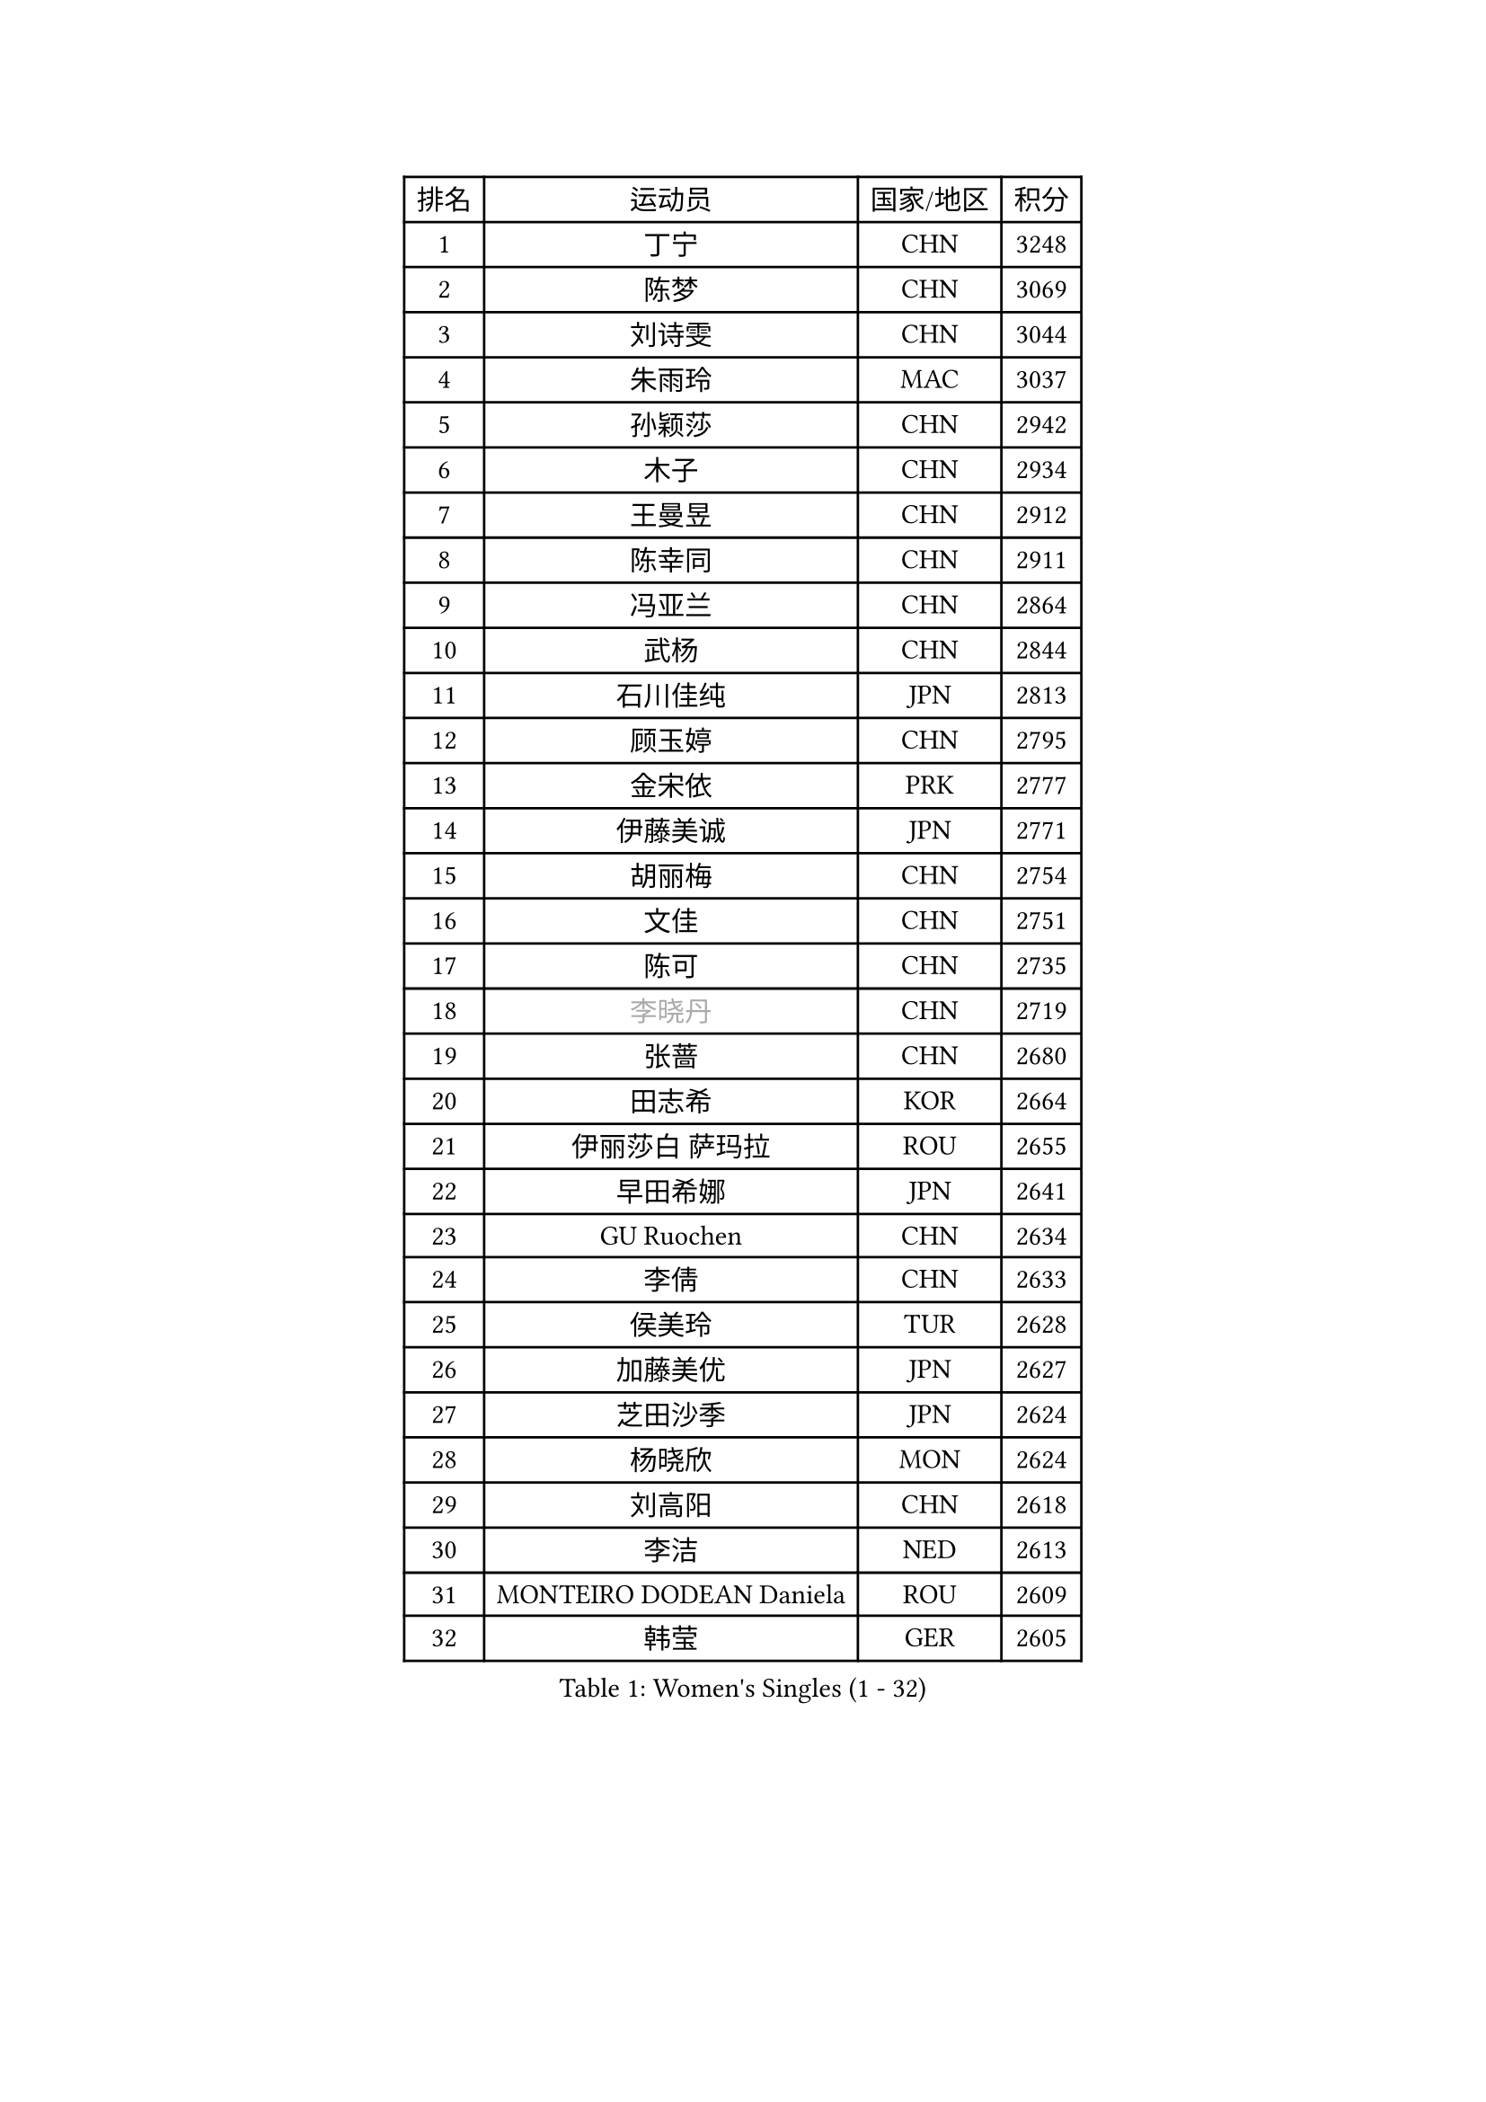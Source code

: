 
#set text(font: ("Courier New", "NSimSun"))
#figure(
  caption: "Women's Singles (1 - 32)",
    table(
      columns: 4,
      [排名], [运动员], [国家/地区], [积分],
      [1], [丁宁], [CHN], [3248],
      [2], [陈梦], [CHN], [3069],
      [3], [刘诗雯], [CHN], [3044],
      [4], [朱雨玲], [MAC], [3037],
      [5], [孙颖莎], [CHN], [2942],
      [6], [木子], [CHN], [2934],
      [7], [王曼昱], [CHN], [2912],
      [8], [陈幸同], [CHN], [2911],
      [9], [冯亚兰], [CHN], [2864],
      [10], [武杨], [CHN], [2844],
      [11], [石川佳纯], [JPN], [2813],
      [12], [顾玉婷], [CHN], [2795],
      [13], [金宋依], [PRK], [2777],
      [14], [伊藤美诚], [JPN], [2771],
      [15], [胡丽梅], [CHN], [2754],
      [16], [文佳], [CHN], [2751],
      [17], [陈可], [CHN], [2735],
      [18], [#text(gray, "李晓丹")], [CHN], [2719],
      [19], [张蔷], [CHN], [2680],
      [20], [田志希], [KOR], [2664],
      [21], [伊丽莎白 萨玛拉], [ROU], [2655],
      [22], [早田希娜], [JPN], [2641],
      [23], [GU Ruochen], [CHN], [2634],
      [24], [李倩], [CHN], [2633],
      [25], [侯美玲], [TUR], [2628],
      [26], [加藤美优], [JPN], [2627],
      [27], [芝田沙季], [JPN], [2624],
      [28], [杨晓欣], [MON], [2624],
      [29], [刘高阳], [CHN], [2618],
      [30], [李洁], [NED], [2613],
      [31], [MONTEIRO DODEAN Daniela], [ROU], [2609],
      [32], [韩莹], [GER], [2605],
    )
  )#pagebreak()

#set text(font: ("Courier New", "NSimSun"))
#figure(
  caption: "Women's Singles (33 - 64)",
    table(
      columns: 4,
      [排名], [运动员], [国家/地区], [积分],
      [33], [索菲亚 波尔卡诺娃], [AUT], [2604],
      [34], [平野美宇], [JPN], [2600],
      [35], [车晓曦], [CHN], [2600],
      [36], [徐孝元], [KOR], [2596],
      [37], [李倩], [POL], [2594],
      [38], [冯天薇], [SGP], [2591],
      [39], [LANG Kristin], [GER], [2583],
      [40], [姜华珺], [HKG], [2581],
      [41], [LIU Xi], [CHN], [2571],
      [42], [李皓晴], [HKG], [2568],
      [43], [郑怡静], [TPE], [2568],
      [44], [安藤南], [JPN], [2558],
      [45], [陈思羽], [TPE], [2557],
      [46], [单晓娜], [GER], [2556],
      [47], [浜本由惟], [JPN], [2554],
      [48], [#text(gray, "金景娥")], [KOR], [2551],
      [49], [#text(gray, "SHENG Dandan")], [CHN], [2544],
      [50], [何卓佳], [CHN], [2543],
      [51], [曾尖], [SGP], [2542],
      [52], [乔治娜 波塔], [HUN], [2537],
      [53], [傅玉], [POR], [2537],
      [54], [伯纳黛特 斯佐科斯], [ROU], [2536],
      [55], [倪夏莲], [LUX], [2536],
      [56], [杜凯琹], [HKG], [2528],
      [57], [桥本帆乃香], [JPN], [2527],
      [58], [石洵瑶], [CHN], [2524],
      [59], [钱天一], [CHN], [2521],
      [60], [崔孝珠], [KOR], [2517],
      [61], [李佳燚], [CHN], [2514],
      [62], [刘佳], [AUT], [2512],
      [63], [孙铭阳], [CHN], [2505],
      [64], [王艺迪], [CHN], [2504],
    )
  )#pagebreak()

#set text(font: ("Courier New", "NSimSun"))
#figure(
  caption: "Women's Singles (65 - 96)",
    table(
      columns: 4,
      [排名], [运动员], [国家/地区], [积分],
      [65], [佐藤瞳], [JPN], [2501],
      [66], [SOO Wai Yam Minnie], [HKG], [2499],
      [67], [李佼], [NED], [2497],
      [68], [森樱], [JPN], [2493],
      [69], [长崎美柚], [JPN], [2491],
      [70], [于梦雨], [SGP], [2491],
      [71], [MATSUZAWA Marina], [JPN], [2489],
      [72], [#text(gray, "帖雅娜")], [HKG], [2484],
      [73], [张瑞], [CHN], [2484],
      [74], [李芬], [SWE], [2483],
      [75], [MAEDA Miyu], [JPN], [2482],
      [76], [MIKHAILOVA Polina], [RUS], [2475],
      [77], [MORIZONO Mizuki], [JPN], [2465],
      [78], [梁夏银], [KOR], [2463],
      [79], [张墨], [CAN], [2463],
      [80], [DIACONU Adina], [ROU], [2455],
      [81], [森田美咲], [JPN], [2455],
      [82], [阿德里安娜 迪亚兹], [PUR], [2454],
      [83], [李时温], [KOR], [2454],
      [84], [维多利亚 帕芙洛维奇], [BLR], [2451],
      [85], [ZHOU Yihan], [SGP], [2450],
      [86], [刘斐], [CHN], [2449],
      [87], [佩特丽莎 索尔佳], [GER], [2440],
      [88], [JIA Jun], [CHN], [2438],
      [89], [KIM Youjin], [KOR], [2434],
      [90], [苏萨西尼 萨维塔布特], [THA], [2432],
      [91], [CHENG Hsien-Tzu], [TPE], [2431],
      [92], [#text(gray, "CHOI Moonyoung")], [KOR], [2425],
      [93], [SHIOMI Maki], [JPN], [2420],
      [94], [HUANG Yi-Hua], [TPE], [2415],
      [95], [木原美悠], [JPN], [2412],
      [96], [PASKAUSKIENE Ruta], [LTU], [2410],
    )
  )#pagebreak()

#set text(font: ("Courier New", "NSimSun"))
#figure(
  caption: "Women's Singles (97 - 128)",
    table(
      columns: 4,
      [排名], [运动员], [国家/地区], [积分],
      [97], [NOSKOVA Yana], [RUS], [2409],
      [98], [NING Jing], [AZE], [2403],
      [99], [#text(gray, "SONG Maeum")], [KOR], [2398],
      [100], [TIAN Yuan], [CRO], [2394],
      [101], [妮娜 米特兰姆], [GER], [2393],
      [102], [YOON Hyobin], [KOR], [2384],
      [103], [LIN Chia-Hui], [TPE], [2383],
      [104], [#text(gray, "VACENOVSKA Iveta")], [CZE], [2382],
      [105], [TAN Wenling], [ITA], [2380],
      [106], [布里特 伊尔兰德], [NED], [2379],
      [107], [YAN Chimei], [SMR], [2379],
      [108], [LIU Xin], [CHN], [2378],
      [109], [笹尾明日香], [JPN], [2377],
      [110], [KHETKHUAN Tamolwan], [THA], [2376],
      [111], [BALAZOVA Barbora], [SVK], [2373],
      [112], [PESOTSKA Margaryta], [UKR], [2367],
      [113], [NG Wing Nam], [HKG], [2367],
      [114], [玛利亚 肖], [ESP], [2365],
      [115], [#text(gray, "RI Mi Gyong")], [PRK], [2361],
      [116], [SO Eka], [JPN], [2359],
      [117], [KIM Jiho], [KOR], [2359],
      [118], [LIN Ye], [SGP], [2357],
      [119], [刘炜珊], [CHN], [2357],
      [120], [KREKINA Svetlana], [RUS], [2356],
      [121], [PROKHOROVA Yulia], [RUS], [2355],
      [122], [李恩惠], [KOR], [2354],
      [123], [DOLGIKH Maria], [RUS], [2352],
      [124], [KATO Kyoka], [JPN], [2350],
      [125], [大藤沙月], [JPN], [2348],
      [126], [EKHOLM Matilda], [SWE], [2348],
      [127], [TAILAKOVA Mariia], [RUS], [2346],
      [128], [范思琦], [CHN], [2344],
    )
  )
